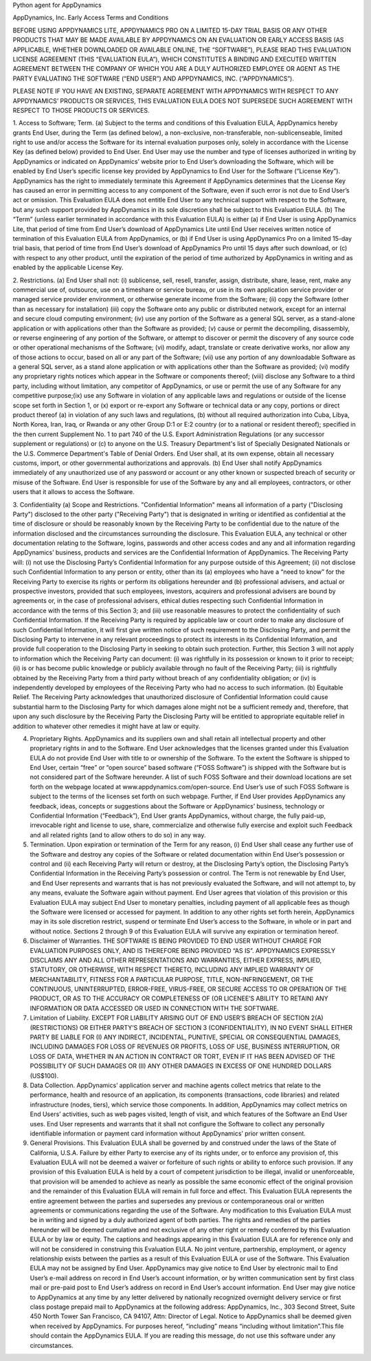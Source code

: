 Python agent for AppDynamics

AppDynamics, Inc.
Early Access Terms and Conditions

BEFORE USING APPDYNAMICS LITE, APPDYNAMICS PRO ON A LIMITED 15-DAY TRIAL BASIS OR ANY OTHER PRODUCTS THAT MAY BE MADE AVAILABLE BY APPDYNAMICS ON AN EVALUATION OR EARLY ACCESS BASIS (AS APPLICABLE, WHETHER DOWNLOADED OR AVAILABLE ONLINE, THE “SOFTWARE”), PLEASE READ THIS EVALUATION LICENSE AGREEMENT (THIS “EVALUATION EULA”), WHICH CONSTITUTES A BINDING AND EXECUTED WRITTEN AGREEMENT BETWEEN THE COMPANY OF WHICH YOU ARE A DULY AUTHORIZED EMPLOYEE OR AGENT AS THE PARTY EVALUATING THE SOFTWARE (“END USER”) AND APPDYNAMICS, INC. (“APPDYNAMICS”).

PLEASE NOTE IF YOU HAVE AN EXISTING, SEPARATE AGREEMENT WITH APPDYNAMICS WITH RESPECT TO ANY APPDYNAMICS’ PRODUCTS OR SERVICES, THIS EVALUATION EULA DOES NOT SUPERSEDE SUCH AGREEMENT WITH RESPECT TO THOSE PRODUCTS OR SERVICES.

1. Access to Software; Term. (a) Subject to the terms and conditions of this Evaluation EULA, AppDynamics hereby grants End User, during the Term (as defined below), a non-exclusive, non-transferable, non-sublicenseable, limited right to use and/or access the Software for its internal evaluation purposes only, solely in accordance with the License Key (as defined below) provided to End User. End User may use the number and type of licenses authorized in writing by AppDynamics or indicated on AppDynamics’ website prior to End User’s downloading the Software, which will be enabled by End User’s specific license key provided by AppDynamics to End User for the Software (“License Key”). AppDynamics has the right to immediately terminate this Agreement if AppDynamics determines that the License Key has caused an error in permitting access to any component of the Software, even if such error is not due to End User’s act or omission.   This Evaluation EULA does not entitle End User to any technical support with respect to the Software, but any such support provided by AppDynamics in its sole discretion shall be subject to this Evaluation EULA.
(b) The “Term” (unless earlier terminated in accordance with this Evaluation EULA) is either (a) if End User is using AppDynamics Lite, that period of time from End User’s download of AppDynamics Lite until End User receives written notice of termination of this Evaluation EULA from AppDynamics, or (b) if End User is using AppDynamics Pro on a limited 15-day trial basis, that period of time from End User’s download of AppDynamics Pro until 15 days after such download, or (c) with respect to any other product, until the expiration of the period of time authorized by AppDynamics in writing and as enabled by the applicable License Key.

2. Restrictions. (a) End User shall not: (i) sublicense, sell, resell, transfer, assign, distribute, share, lease, rent, make any commercial use of, outsource, use on a timeshare or service bureau, or use in its own application service provider or managed service provider environment, or otherwise generate income from the Software; (ii) copy the Software (other than as necessary for installation) (iii) copy the Software onto any public or distributed network, except for an internal and secure cloud computing environment; (iv) use any portion of the Software as a general SQL server, as a stand-alone application or with applications other than the Software as provided; (v) cause or permit the decompiling, disassembly, or reverse engineering of any portion of the Software, or attempt to discover or permit the discovery of any source code or other operational mechanisms of the Software; (vi) modify, adapt, translate or create derivative works, nor allow any of those actions to occur, based on all or any part of the Software; (vii) use any portion of any downloadable Software as a general SQL server, as a stand alone application or with applications other than the Software as provided; (vi) modify any proprietary rights notices which appear in the Software or components thereof; (viii) disclose any Software to a third party, including without limitation, any competitor of AppDynamics, or use or permit the use of any Software for any competitive purpose;(ix) use any Software in violation of any applicable laws and regulations or outside of the license scope set forth in Section 1, or (x) export or re-export any Software or technical data or any copy, portions or direct product thereof (a) in violation of any such laws and regulations, (b) without all required authorization into Cuba, Libya, North Korea, Iran, Iraq, or Rwanda or any other Group D:1 or E:2 country (or to a national or resident thereof); specified in the then current Supplement No. 1 to part 740 of the U.S. Export Administration Regulations (or any successor supplement or regulations) or (c) to anyone on the U.S. Treasury Department's list of Specially Designated Nationals or the U.S. Commerce Department's Table of Denial Orders. End User shall, at its own expense, obtain all necessary customs, import, or other governmental authorizations and approvals.
(b) End User shall notify AppDynamics immediately of any unauthorized use of any password or account or any other known or suspected breach of security or misuse of the Software. End User is responsible for use of the Software by any and all employees, contractors, or other users that it allows to access the Software.

3. Confidentiality (a) Scope and Restrictions. "Confidential Information" means all information of a party ("Disclosing Party") disclosed to the other party ("Receiving Party") that is designated in writing or identified as confidential at the time of disclosure or should be reasonably known by the Receiving Party to be confidential due to the nature of the information disclosed and the circumstances surrounding the disclosure. This Evaluation EULA, any technical or other documentation relating to the Software, logins, passwords and other access codes and any and all information regarding AppDynamics’ business, products and services are the Confidential Information of AppDynamics. The Receiving Party will: (i) not use the Disclosing Party’s Confidential Information for any purpose outside of this Agreement; (ii) not disclose such Confidential Information to any person or entity, other than its (a) employees who have a “need to know” for the Receiving Party to exercise its rights or perform its obligations hereunder and (b) professional advisers, and actual or prospective investors, provided that such employees, investors, acquirers and professional advisers are bound by agreements or, in the case of professional advisers, ethical duties respecting such Confidential Information in accordance with the terms of this Section 3; and (iii) use reasonable measures to protect the confidentiality of such Confidential Information. If the Receiving Party is required by applicable law or court order to make any disclosure of such Confidential Information, it will first give written notice of such requirement to the Disclosing Party, and permit the Disclosing Party to intervene in any relevant proceedings to protect its interests in its Confidential Information, and provide full cooperation to the Disclosing Party in seeking to obtain such protection. Further, this Section 3 will not apply to information which the Receiving Party can document: (i) was rightfully in its possession or known to it prior to receipt; (ii) is or has become public knowledge or publicly available through no fault of the Receiving Party; (iii) is rightfully obtained by the Receiving Party from a third party without breach of any confidentiality obligation; or (iv) is independently developed by employees of the Receiving Party who had no access to such information.
(b) Equitable Relief. The Receiving Party acknowledges that unauthorized disclosure of Confidential Information could cause substantial harm to the Disclosing Party for which damages alone might not be a sufficient remedy and, therefore, that upon any such disclosure by the Receiving Party the Disclosing Party will be entitled to appropriate equitable relief in addition to whatever other remedies it might have at law or equity.

4. Proprietary Rights. AppDynamics and its suppliers own and shall retain all intellectual property and other proprietary rights in and to the Software. End User acknowledges that the licenses granted under this Evaluation EULA do not provide End User with title to or ownership of the Software. To the extent the Software is shipped to End User, certain “free” or “open source” based software (“FOSS Software”) is shipped with the Software but is not considered part of the Software hereunder. A list of such FOSS Software and their download locations are set forth on the webpage located at www.appdynamics.com/open-source.  End User’s use of such FOSS Software is subject to the terms of the licenses set forth on such webpage. Further, if End User provides AppDynamics any feedback, ideas, concepts or suggestions about the Software or AppDynamics’ business, technology or Confidential Information (“Feedback”), End User grants AppDynamics, without charge, the fully paid-up, irrevocable right and license to use, share, commercialize and otherwise fully exercise and exploit such Feedback and all related rights (and to allow others to do so) in any way.

5. Termination.   Upon expiration or termination of the Term for any reason, (i) End User shall cease any further use of the Software and destroy any copies of the Software or related documentation within End User’s possession or control and (ii) each Receiving Party will return or destroy, at the Disclosing Party’s option, the Disclosing Party’s Confidential Information in the Receiving Party’s possession or control. The Term is not renewable by End User, and End User represents and warrants that is has not previously evaluated the Software, and will not attempt to, by any means, evaluate the Software again without payment.  End User agrees that violation of this provision or this Evaluation EULA may subject End User to monetary penalties, including payment of all applicable fees as though the Software were licensed or accessed for payment. In addition to any other rights set forth herein, AppDynamics may in its sole discretion restrict, suspend or terminate End User’s access to the Software, in whole or in part and without notice. Sections 2 through 9 of this Evaluation EULA will survive any expiration or termination hereof.

6. Disclaimer of Warranties. THE SOFTWARE IS BEING PROVIDED TO END USER WITHOUT CHARGE FOR EVALUATION PURPOSES ONLY, AND IS THEREFORE BEING PROVIDED “AS IS”.  APPDYNAMICS EXPRESSLY DISCLAIMS ANY AND ALL OTHER REPRESENTATIONS AND WARRANTIES, EITHER EXPRESS, IMPLIED, STATUTORY, OR OTHERWISE, WITH RESPECT THERETO, INCLUDING ANY IMPLIED WARRANTY OF MERCHANTABILITY, FITNESS FOR A PARTICULAR PURPOSE, TITLE, NON-INFRINGEMENT, OR THE CONTINUOUS, UNINTERRUPTED, ERROR-FREE, VIRUS-FREE, OR SECURE ACCESS TO OR OPERATION OF THE PRODUCT, OR AS TO THE ACCURACY OR COMPLETENESS OF (OR LICENEE’S ABILITY TO RETAIN) ANY INFORMATION OR DATA ACCESSED OR USED IN CONNECTION WITH THE SOFTWARE.

7. Limitation of Liability. EXCEPT FOR LIABILITY ARISING OUT OF END USER’S BREACH OF SECTION 2(A) (RESTRICTIONS) OR EITHER PARTY’S BREACH OF SECTION 3 (CONFIDENTIALITY), IN NO EVENT SHALL EITHER PARTY BE LIABLE FOR (I) ANY INDIRECT, INCIDENTAL, PUNITIVE, SPECIAL OR CONSEQUENTIAL DAMAGES, INCLUDING DAMAGES FOR LOSS OF REVENUES OR PROFITS, LOSS OF USE, BUSINESS INTERRUPTION, OR LOSS OF DATA, WHETHER IN AN ACTION IN CONTRACT OR TORT, EVEN IF IT HAS BEEN ADVISED OF THE POSSIBILITY OF SUCH DAMAGES OR (II) ANY OTHER DAMAGES IN EXCESS OF ONE HUNDRED DOLLARS (US$100).

8. Data Collection. AppDynamics’ application server and machine agents collect metrics that relate to the performance, health and resource of an application, its components (transactions, code libraries) and related infrastructure (nodes, tiers), which service those components. In addition, AppDynamics may collect metrics on End Users’ activities, such as web pages visited, length of visit, and which features of the Software an End User uses. End User represents and warrants that it shall not configure the Software to collect any personally identifiable information or payment card information without AppDynamics’ prior written consent.

9. General Provisions. This Evaluation EULA shall be governed by and construed under the laws of the State of California, U.S.A. Failure by either Party to exercise any of its rights under, or to enforce any provision of, this Evaluation EULA will not be deemed a waiver or forfeiture of such rights or ability to enforce such provision. If any provision of this Evaluation EULA is held by a court of competent jurisdiction to be illegal, invalid or unenforceable, that provision will be amended to achieve as nearly as possible the same economic effect of the original provision and the remainder of this Evaluation EULA will remain in full force and effect. This Evaluation EULA represents the entire agreement between the parties and supersedes any previous or contemporaneous oral or written agreements or communications regarding the use of the Software. Any modification to this Evaluation EULA must be in writing and signed by a duly authorized agent of both parties. The rights and remedies of the parties hereunder will be deemed cumulative and not exclusive of any other right or remedy conferred by this Evaluation EULA or by law or equity. The captions and headings appearing in this Evaluation EULA are for reference only and will not be considered in construing this Evaluation EULA. No joint venture, partnership, employment, or agency relationship exists between the parties as a result of this Evaluation EULA or use of the Software. This Evaluation EULA may not be assigned by End User. AppDynamics may give notice to End User by electronic mail to End User’s e-mail address on record in End User’s account information, or by written communication sent by first class mail or pre-paid post to End User’s address on record in End User’s account information.  End User may give notice to AppDynamics at any time by any letter delivered by nationally recognized overnight delivery service or first class postage prepaid mail to AppDynamics at the following address: AppDynamics, Inc., 303 Second Street, Suite 450 North Tower San Francisco, CA 94107, Attn: Director of Legal. Notice to AppDynamics shall be deemed given when received by AppDynamics. For purposes hereof, “including” means “including without limitation”.This file should contain the AppDynamics EULA.  If you are reading this message, do not use this software under any circumstances.


